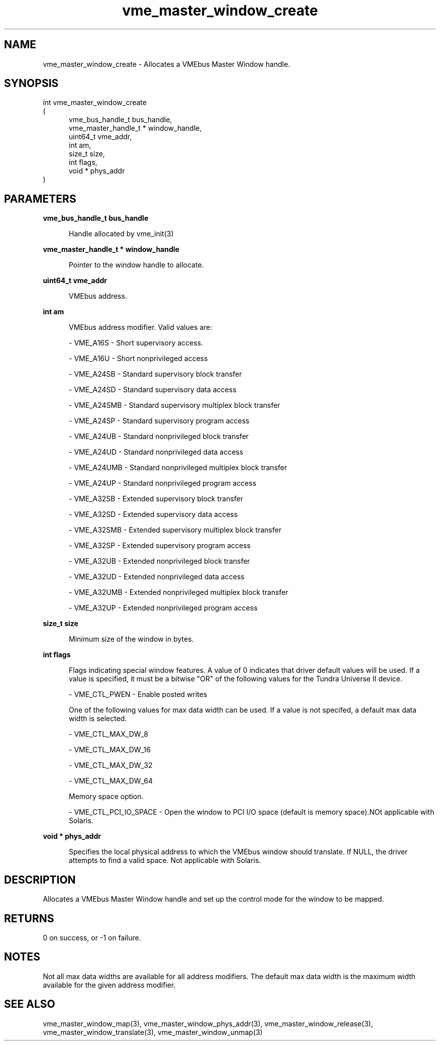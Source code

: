 
.TH "vme_master_window_create" 3

.SH "NAME"
vme_master_window_create - Allocates a VMEbus Master Window handle.


.SH "SYNOPSIS"
int vme_master_window_create
.br
(
.br
.in +5
vme_bus_handle_t bus_handle,
.br
vme_master_handle_t * window_handle,
.br
uint64_t vme_addr,
.br
int am,
.br
size_t size,
.br
int flags,
.br
void * phys_addr
.in
)

.SH "PARAMETERS"

.B vme_bus_handle_t bus_handle
.br
.in +5

.br
Handle allocated by vme_init(3)
.

.br

.in
.br

.B vme_master_handle_t * window_handle
.br
.in +5

.br
Pointer to the window handle to allocate.

.br

.in
.br

.B uint64_t vme_addr
.br
.in +5

.br
VMEbus address.

.br

.in
.br

.B int am
.br
.in +5

.br
VMEbus address modifier. Valid values are:

.br

.nf
- VME_A16S - Short supervisory access.
.fi

.nf
- VME_A16U - Short nonprivileged access
.fi

.nf
- VME_A24SB - Standard supervisory block transfer
.fi

.nf
- VME_A24SD - Standard supervisory data access
.fi

.nf
- VME_A24SMB - Standard supervisory multiplex block transfer
.fi

.nf
- VME_A24SP - Standard supervisory program access
.fi

.nf
- VME_A24UB - Standard nonprivileged block transfer
.fi

.nf
- VME_A24UD - Standard nonprivileged data access
.fi

.nf
- VME_A24UMB - Standard nonprivileged multiplex block transfer
.fi

.nf
- VME_A24UP - Standard nonprivileged program access
.fi

.nf
- VME_A32SB - Extended supervisory block transfer
.fi

.nf
- VME_A32SD - Extended supervisory data access
.fi

.nf
- VME_A32SMB - Extended supervisory multiplex block transfer
.fi

.nf
- VME_A32SP - Extended supervisory program access
.fi

.nf
- VME_A32UB - Extended nonprivileged block transfer
.fi

.nf
- VME_A32UD - Extended nonprivileged data access
.fi

.nf
- VME_A32UMB - Extended nonprivileged multiplex block transfer
.fi

.nf
- VME_A32UP - Extended nonprivileged program access
.fi

.in
.br

.B size_t size
.br
.in +5

.br
Minimum size of the window in bytes.

.br

.in
.br

.B int flags
.br
.in +5

.br
Flags indicating special window features. A value of 0 indicates that driver default values will be used. If a value is specified, it must be a bitwise "OR" of the following values for the Tundra Universe II device.

.br

.nf
- VME_CTL_PWEN - Enable posted writes
.fi

.br
One of the following values for max data width can be used. If a value is not specifed, a default max data width is selected.

.br

.nf
- VME_CTL_MAX_DW_8
.fi

.nf
- VME_CTL_MAX_DW_16
.fi

.nf
- VME_CTL_MAX_DW_32
.fi

.nf
- VME_CTL_MAX_DW_64
.fi

.br
Memory space option.

.br

.nf
- VME_CTL_PCI_IO_SPACE - Open the window to PCI I/O space (default is memory space).NOt applicable with Solaris.
.fi

.in
.br

.B void * phys_addr
.br
.in +5

.br
Specifies the local physical address to which the VMEbus window should translate. If NULL, the driver attempts to find a valid space. Not applicable with Solaris.

.br

.in
.br


.SH "DESCRIPTION"

.br
Allocates a VMEbus Master Window handle and set up the control mode for the window to be mapped.

.br

.SH "RETURNS"


.br
0 on success, or -1 on failure.

.br


.SH "NOTES"
Not all max data widths are available for all address modifiers. The default max data width is the maximum width available for the given address modifier.

.br

.SH "SEE ALSO"
vme_master_window_map(3), vme_master_window_phys_addr(3), vme_master_window_release(3), vme_master_window_translate(3), vme_master_window_unmap(3)
.br

